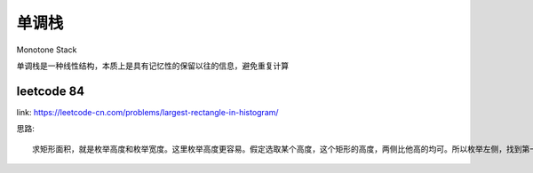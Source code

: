 单调栈
************

Monotone Stack

单调栈是一种线性结构，本质上是具有记忆性的保留以往的信息，避免重复计算

leetcode 84
======================

link: https://leetcode-cn.com/problems/largest-rectangle-in-histogram/

思路::

    求矩形面积，就是枚举高度和枚举宽度。这里枚举高度更容易。假定选取某个高度，这个矩形的高度，两侧比他高的均可。所以枚举左侧，找到第一个高度小于该矩形的矩形，枚举右侧，找到第一个高度小于该矩形的矩形。即可找到合适的矩形面积。




